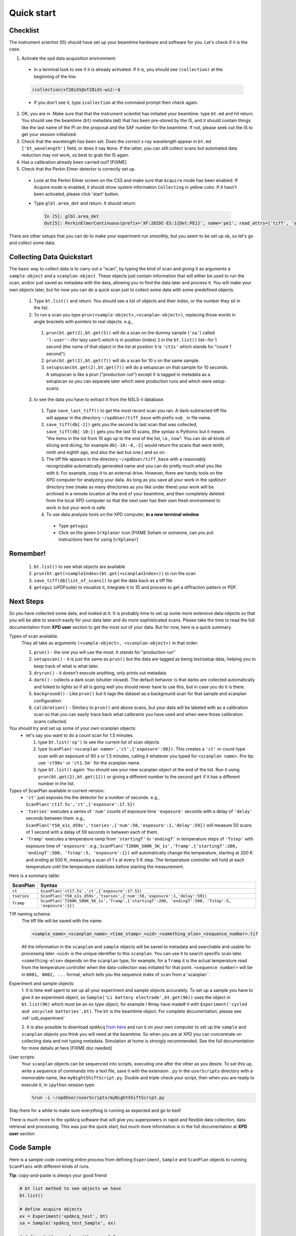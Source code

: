 .. _qs:

Quick start
-----------

Checklist
+++++++++

The instrument scientist (IS) should have set up your beamtime hardware and software
for you.  Let's check if it is the case.

1. Activate the xpd data acquisition environment:

  * In a terminal look to see if it is already activated.  If it is, you should see ``(collection)`` at the beginning of the line.

  .. code-block:: none

    (collection)xf28id1@xf28id1-ws2:~$

  * If you don't see it, type ``icollection`` at the command prompt then check again.

2. OK, you are in.  Make sure that that the instrument scientist has initiated your beamtime. type ``bt.md`` and hit return. You should see the beamtime (``bt``) metadata (``md``) that has been pre-stored by the IS, and it should contain things like the last name of the PI on the proposal and the SAF number for the beamtime.  If not, please seek out the IS to get your session initialized.
3. Check that the wavelength has been set.  Does the correct x-ray wavelength appear in ``bt.md`` ``['bt_wavelength']`` field, or does it say ``None``.  If the latter, you can still collect scans but automated data reduction may not work, so best to grab the IS again.
4. Has a calibration already been carried out?  [FIXME]
5. Check that the Perkin Elmer detector is correctly set up.

  * Look at the Perkin Elmer screen on the CSS and make sure that ``Acquire`` mode has been enabled. If Acquire mode is enabled, it should show system information ``Collecting`` in yellow color. If it hasn't been activated, please click 'start' button.

  .. image:: /cropped_pe1c_ioc.png
    :width: 300px
    :align: center
    :height: 200px

  * Type ``glbl.area_det`` and return.  It should return:

   .. code-block:: python

     In [5]: glbl.area_det
     Out[5]: PerkinElmerContinuous(prefix='XF:28IDC-ES:1{Det:PE1}', name='pe1', read_attrs=['tiff', 'stats1'], configuration_attrs=['images_per_set', 'number_of_sets'], monitor_attrs=[])

There are other setups that you can do to make your experiment run smoothly,  but you seem to be set up ok, so let's go and collect some data.

Collecting Data Quickstart
++++++++++++++++++++++++++

The basic way to collect data is to carry out a "scan", by typing the kind of scan and giving it as arguments a ``sample-object`` and a ``scanplan-object``.  These objects just contain information that will either be used to run the scan, and/or just saved as metadata with the data, allowing you to find the data later and process it. You will make your own objects later, but for now you can do a quick scan just to collect some data with some predefined objects.

 1. Type ``bt.list()`` and return.  You should see a list of objects and their index, or the number they sit in the list.
 2. To run a scan you type ``prun(<sample-object>,<scanplan-object>)``, replacing those words in angle brackets with pointers to real objects. e.g.,

   1. ``prun(bt.get(2),bt.get(5))`` will do a scan on the dummy sample (``'sa'``) called ``'l-user'``--(for lazy user!) which is in position (index) ``2`` in the ``bt.list()`` list--for 1 second (the name of that object in the list at position ``5`` is ``'ct1s'`` which stands for "count 1 second").
   2. ``prun(bt.get(2),bt.get(7))`` will do a scan for 10 s on the same sample.
   3. ``setupscan(bt.get(2),bt.get(7))`` will do a setupscan on that sample for 10 seconds.  A setupscan is like a prun ("production run") except it is tagged in metadata as a setupscan so you can separate later which were production runs and which were setup-scans.

 3. to see the data you have to extract it from the NSLS-ii database.

   1. Type ``save_last_tiff()`` to get the most recent scan you ran.  A dark-subtracted tiff file will appear in the directory ``~/xpdUser/tiff_base`` with prefix ``sub_`` in file name.
   2. ``save_tiff(db[-2])`` gets you the second to last scan that was collected, ``save_tiff(db[-10:])`` gets you the last 10 scans, (the syntax is Pythonic but it means "the items in the list from 10 ago up to the end of the list, i.e., now".  You can do all kinds of slicing and dicing, for example ``db[-10:-8,-2]`` would return the scans that were tenth, ninth and eighth ago, and also the last but one.) and so on.
   3. The tiff file appears in the directory ``~/xpdUser/tiff_base`` with a reasonably recognizable automatically generated name and you can do pretty much what you like with it. For example, copy it to an external drive.  However, there are handy tools on the XPD computer for analyzing your data.  As long as you save all your work in the ``xpdUser`` directory tree (make as many directories as you like under there) your work will be archived in a remote location at the end of your beamtime, and then completely deleted from the local XPD computer so that the next user has their own fresh environment to work in but your work is safe.
   4. To use data analysis tools on the XPD computer, **in a new terminal window**

     * Type ``getxgui``
     * Click on the green ``SrXplanar`` icon [FIXME Soham or someone, can you put instructions here for using ``SrXplanar``]

Remember!
+++++++++
   1. ``bt.list()`` to see what objects are available
   2. ``prun(bt.get(<sampleIndex>)bt.get(<scanplanIndex>))`` to run the scan
   3. ``save_tiff(db[list_of_scans])`` to get the data back as a tiff file
   4. ``getxgui`` (xPDFsuite) to visualize it, integrate it to 1D and process to get a diffraction pattern or PDF.

Next Steps
++++++++++

So you have collected some data, and looked at it.  It is probably time to set up some more extensive data-objects so that you will be able to search easily for your data later and do more sophisticated scans.
Please take the time to read the full documentation from **XPD user** section to get the most out of your data.  But for now, here is a quick summary.

Types of scan available.
  They all take as arguments ``(<sample-object>, <scanplan-object>)`` in that order:

  1. ``prun()`` - the one you will use the most.  It stands for "production run"
  2. ``setupscan()`` - it is just the same as ``prun()`` but the data are tagged as being test/setup data, helping you to keep track of what is what later.
  3. ``dryrun()`` - it doesn't execute anything, only prints out metadata
  4. ``dark()`` - collects a dark scan (shutter closed).  The default behavior is that darks are collected automatically and linked to lights so if all is going well you should never have to use this, but in case you do it is there.
  5. ``background()`` - Like ``prun()`` but it tags the dataset as a background scan for that sample and scanplan configuration
  6. ``calibration()`` - Similary to ``prun()`` and above scans, but your data will be labeled with as a calibration scan so that you can easily trace back what calibrants you have used and when were those calibration scans collected.

You should try and set up some of your own scanplan objects:
  * let's say you want to do a count scan for 1.5 minutes.

    1. type ``bt.list('sp')``  to see the current list of scan objects
    2. type ``ScanPlan('<scanplan name>','ct',{'exposure':90})``.  This creates a ``'ct'`` or count-type scan with an exposure of 90 s or 1.5 minutes, calling it whatever you typed for ``<scanplan name>``.  Pro tip: use ``'ct90s'`` or ``'ct1.5m'`` for the scanplan name.
    3. type ``bt.list()`` again.  You should see your new scanplan object at the end of the list.  Run it using ``prun(bt.get(2),bt.get(11))`` or giving a different number to the second ``get`` if it has a different number in the list.

Types of ScanPlan available in current version:
  * ``'ct'`` just exposes the the detector for a number of seconds. e.g.,  ``ScanPlan('ct17.5s','ct',{'exposure':17.5})``
  * ``'tseries'`` executes a series of ``'num'`` counts of exposure time ``'exposure'`` seconds with  a delay of ``'delay'`` seconds between them.  e.g., ``ScanPlan('t50_e1s_d59s','tseries',{'num':50,'exposure':1,'delay':59})`` will measure 50 scans of 1 second with a delay of 59 seconds in between each of them.
  * ``'Tramp'`` executes a temperature ramp from ``'startingT'`` to ``'endingT'`` in temperature steps of ``'Tstep'`` with exposure time of ``'exposure'``.  e.g., ``ScanPlan('T200K_500K_5K_1s','Tramp',{'startingT':200, 'endingT':500, 'Tstep':5, 'exposure':1})`` will automatically change the temperature, starting at 200 K and ending at 500 K, measuring a scan of 1 s at every 5 K step.  The temperature controller will hold at each temperature until the temperature stabilizes before starting the measurement.

Here is a summary table:

=========== ==================================================================================================
ScanPlan    Syntax
=========== ==================================================================================================
``ct``      ``ScanPlan('ct17.5s','ct',{'exposure':17.5})``
``tseries`` ``ScanPlan('t50_e1s_d59s','tseries',{'num':50,'exposure':1,'delay':59})``
``Tramp``   ``ScanPlan('T200K_500K_5K_1s','Tramp',{'startingT':200, 'endingT':500, 'Tstep':5, 'exposure':1})``
=========== ==================================================================================================

Tiff naming schema:
  The tiff file will be saved with the name:

  .. code-block:: none

    <sample_name>_<scanplan_name>_<time_stamp>_<uid>_<something_else>_<sequence_number>.tif

  All the information in the ``scanplan`` and ``sample`` objects will be saved to metadata and searchable and usable for processing later.
  ``<uid>`` is the unique identifier to this ``scanplan``. You can use it to search specific scan later.
  ``<something-else>`` depends on the ``scanplan`` type, for example, for a ``Tramp`` it is the actual temperature read from the temperature controller when the data-collection was initiated for that point.
  ``<sequence number>`` will be in ``0001, 0002, ...`` format, which tells you the sequence index of ``scan`` from a``scanplan``.

Experiment and sample objects:
  1. It is time well spent to set up all your experiment and sample objects accurately.
  To set up a sample you have to give it an experiment object, so ``Sample('Li battery electrode',bt.get(96))`` uses the object in ``bt.list(96)`` which must be an ``ex`` type object, for example I #may have made# it with ``Experiment('cycled and uncycled batteries',bt)``.
  The ``bt`` is the beamtime object. For complete documentation, please see :ref:`usb_experiment`

  2. It is also possible to download xpdAcq `from here <https://github.com/xpdAcq/xpdAcq>`_ and run it on your own computer to set up the ``sample`` and ``scanplan`` objects you think you will need at the beamtime.
  So when you are at XPD you can concentrate on collecting data and not typing metadata.
  Simulation at home is strongly recommended. See the full documentation for more details at here [FIXME doc needed]

User scripts:
  Your ``scanplan`` objects can be sequenced into scripts, executing one after the other as you desire.  To set this up, write a sequence of commands into a text file, save it with the extension ``.py`` in the ``userScripts`` directory with a memorable name, like ``myNightShiftScript.py``.  Double and triple check your script, then when you are ready to execute it, in ``ipython`` session type:

  .. code-block:: python

    %run -i ~/xpdUser/userScripts/myNightShiftScript.py

Stay there for a while to make sure everything is running as expected and go to bed!

There is much more to the ``xpdAcq`` software that will give you superpowers in rapid and flexible data collection, data retrieval and processing.
This was just the quick start, but much more information is in the full documentation at **XPD user** section

Code Sample
+++++++++++

Here is a sample code covering entire process from defining ``Experiment``,
``Sample`` and ``ScanPlan`` objects to running ``ScanPlans`` with different kinds of runs.

**Tip**: copy-and-paste is *always* your good friend

.. code-block:: python


  # bt list method to see objects we have
  bt.list()

  # define acquire objects
  ex = Experiment('xpdAcq_test', bt)
  sa = Sample('xpdAcq_test_Sample', ex)

  # define "ct" scanplan with exp = 0.5
  ct = ScanPlan('xpdAcq_test_ct','ct',{'exposure':0.5})

  # define "TrampUp" scanplan with exp = 0.5, startingT = 300, endingT = 310, Tstep = 2
  # define "TrampDown" scanplan with exp = 0.5, startingT = 310, endingT = 300, Tstep = 2
  TrampUp = ScanPlan('xpdAcq_test_Tramp','Tramp',{'exposure':0.5, 'startingT': 300, 'endingT': 310, 'Tstep':2})
  TrampDown = ScanPlan('xpdAcq_test_Tramp','Tramp',{'exposure':0.5, 'startingT': 310, 'endingT': 300, 'Tstep':2})

  # define "time series" scanplan with exp = 0.5, num=10, delay = 2
  tseries = ScanPlan('xpdAcq_test_tseries', 'tseries', {'exposure':0.5, 'num':5, 'delay':2})

  scan_list_up = [ct, TrampUp, tseries]
  scan_list_down = [ct, TrampDown, tseries]

  # prun with different ScanPlans and save the tiffs
  for el in scan_list_up:
    prun(sa, el)
    save_last_tiff()

  # setupscan with different ScanPlans and save the tiffs
  for el in scan_list_down:
    setupscan(sa, el)
    save_last_tiff()

  # background with ct ScanPlans and save the last tiff
  setupscan(sa, ct)
  save_last_tiff()

  # calibration with ct ScanPlans and save the last tiff
  calibration(sa, ct)
  save_last_tiff()

  # dryrun with different ScanPlans
  for el in scan_list_up:
    dryrun(sa, el)
